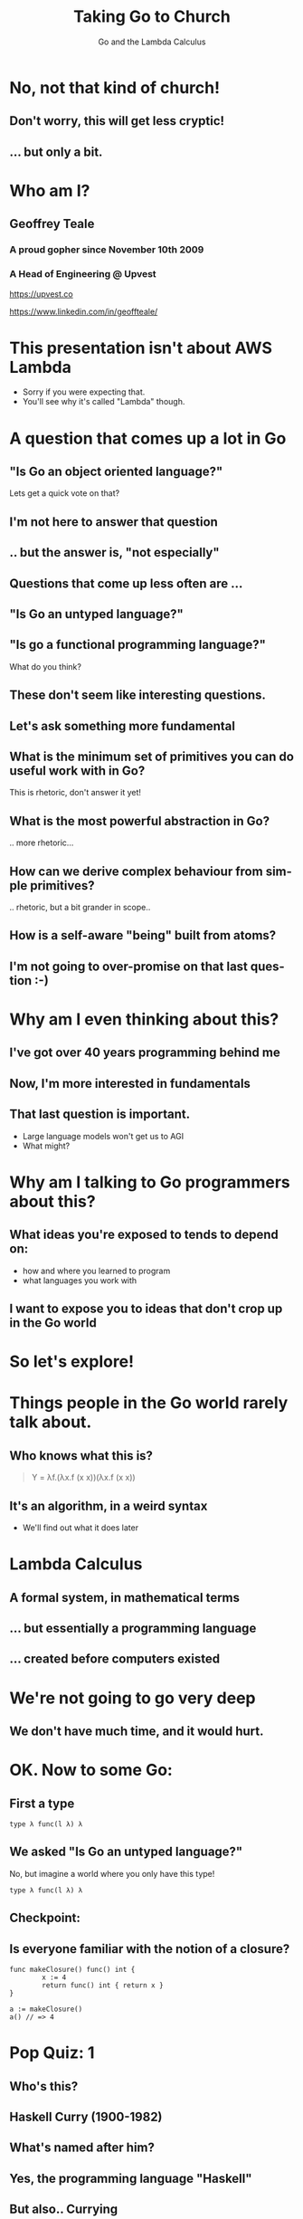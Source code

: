 #+reveal_root: https://cdn.jsdelivr.net/npm/reveal.js
#+reveal_theme: beige
#+options: ':nil *:t -:t ::t <:t H:3 \n:nil ^:t arch:headline
#+options: author:nil broken-links:nil c:nil creator:nil
#+options: d:(not "LOGBOOK") date:nil e:t email:nil f:t inline:t num:nil
#+options: p:nil pri:nil prop:nil stat:t tags:t tasks:t tex:t
#+options: timestamp:nil title:t toc:nil todo:t |:t
#+title:  Taking Go to Church
#+subtitle:Go and the Lambda Calculus
#+author: Geoffrey J. Teale
#+email: tealeg@gmail.com
#+language: en
#+select_tags: export
#+exclude_tags: noexport
#+creator: Emacs 29.1 (Org mode 9.6.6)
#+cite_export:

* No, not *that* kind of church!
** Don't worry, this will get less cryptic!
** ... but only a bit. 

* Who am I? 
** Geoffrey Teale
*** A proud gopher since November 10th 2009
                   [[./megopher.png]]

*** A Head of Engineering @ Upvest 
                   [[./logo.png]]
https://upvest.co

 https://www.linkedin.com/in/geoffteale/  [[./linkedin.svg]]

* This presentation isn't about AWS Lambda
- Sorry if you were expecting that.
- You'll see why it's called "Lambda" though.
  
* A question that comes up a lot in Go
**  "Is Go an object oriented language?"

Lets get a quick vote on that?

** I'm not here to answer that question

** .. but the answer is, "not especially"

** Questions that come up less often are ...

** "Is Go an untyped language?"

** "Is go a functional programming language?"

What do you think?

** These don't seem like interesting questions.
** Let's ask something more fundamental

** What is the minimum set of primitives you can do useful work with in Go?
This is rhetoric, don't answer it yet!
** What is the most powerful abstraction in Go?
.. more rhetoric... 
** How can we derive complex behaviour from simple primitives?
.. rhetoric, but a bit grander in scope.. 
** How is a self-aware "being" built from atoms?
 
[[./dramatic.jpg]]

** I'm not going to over-promise on that last question :-) 

*  Why am I even thinking about this?

** I've got over 40 years programming behind me

** Now, I'm more interested in fundamentals

** That last question is important.
- Large language models won't get us to AGI
- What might?

* Why am I talking to Go programmers about this?
** What ideas you're exposed to tends to depend on:
- how and where you learned to program
- what languages you work with

** I want to expose you to ideas that don't crop up in the Go world

* So let's explore!

* Things people in the Go world rarely talk about.
** Who knows what this is?
#+begin_quote
Y = λf.(λx.f (x x))(λx.f (x x))
#+end_quote

** It's an algorithm, in a weird syntax
- We'll find out what it does later

* Lambda Calculus
** A formal system, in mathematical terms
** ... but essentially a programming language
** ... created before computers existed

* We're not going to go very deep
** We don't have much time, and it would *hurt*.

* OK.  Now to some Go:

** First a type

#+begin_src go-ts
type λ func(l λ) λ
#+end_src

** We asked "Is Go an untyped language?"

No, but imagine a world where you only have this type!
#+begin_src go-ts
type λ func(l λ) λ
#+end_src

** Checkpoint:
** Is everyone familiar with the notion of a closure?

#+BEGIN_src go-ts
  func makeClosure() func() int {
          x := 4
          return func() int { return x }
  }

  a := makeClosure()
  a() // => 4
#+END_SRC

* Pop Quiz: 1
** Who's this?
[[./curry-photo.jpg]]

** Haskell Curry (1900-1982)
** What's named after him?
[[./curry-photo.jpg]]


** Yes, the programming language "Haskell"
** But also.. Currying
Currying is the technique of translating the evaluation of a function
that takes multiple arguments into evaluating a sequence of functions,
each with a single argument.

** Currying
an equivalency:

#+BEGIN_src go-ts
x := f(a, b, c)
x := f(a)(b)(c)
#+END_SRC

We need to know that to understand the next piece


** Actually, he didn't invent it.

** Moses Schönfinkel
Curry actually attributed the idea to Schönfinkel who had done it 6
years earlier.

[[./schoenfinkel.jpg]]

** Gottlob Frege 
... but actually Frege had already found it before him.
[[./frege.jpg]]


* Lambda Calculus syntax in our Go world
** Translation (1)
#+begin_src 
λa.a
#+end_src
Translates to
#+BEGIN_SRC go-ts
  func(a λ) λ { return a }
#+END_SRC
** Translation (2)
#+begin_src 
λa.(λb.ba)
#+end_src
Translates to
#+begin_src go-ts
  func(a λ) λ {
	  return func(b λ) λ {
		  return b(a)
	  }
  }
#+end_src
** Translation (3)
A "shorthand".
Exactly equivalent to the previous case:
#+begin_src 
λab.ba
#+end_src
Translates to
#+begin_src go-ts
  func(a λ) λ {
	  return func(b λ) λ {
		  return b(a)
	  }
  }
#+end_src
** Translation (4)
Parenthesis mean what you think they mean :-) 
#+begin_src 
λab.(bb)(aa)
#+end_src
Translates to
#+begin_src go-ts
  func(a λ) λ {
    return func(b λ) λ {
	return (b(b))(a(a))
    }
  }
#+end_src
** We need a closure as a bridge
#+BEGIN_SRC go-ts

     func makeCounter() (λ, func(), func()) {
	     var i int = 0

	     // We'll define inc, get and reset here

	     return inc, get, reset
     }

#+END_SRC

** The increment function
#+begin_src go-ts
  inc := func(f λ) λ{
	  i = i + 1
	  return f	
  }
#+end_src

** The get function
#+begin_src go-ts
  get := func() int {
	  return i
  }
#+end_src

** The reset function
#+begin_src go-ts
  reset := func() {
	  i = 0
  }
#+end_src

** Try to remember...
Remember =inc= and =get!=
These functions returned by =makeCounter= are our bridge back to normal, typed Go.



* A curried function
- But what does it do?

#+BEGIN_src go-ts
  // λ ab.b
  x := func(a λ) λ {
          return func(b λ) λ {
                  return b
          }
  }

#+END_SRC

** It's part of sequence, here's the next one

#+BEGIN_src go-ts
  // λ ab.ab
  y := func(a λ) λ {
	  return func(b λ) λ {
		  return a(b)
	  }
  }

  
#+END_SRC
** ... and a third
#+BEGIN_src go-ts
  // λ ab.aab
  z := func(a λ) λ {
          return func(b λ) λ {
                  return a(a(b))
          }
  }
#+END_SRC

** Let's see what happens when we pass our =inc= function to =x=

#+BEGIN_src go-ts
  e := x(inc) // e = (λ ab.b)inc
#+END_SRC

** We get a function back where any mention of =a= is replaced by =inc=.

#+BEGIN_src go-ts
  e := func(b λ) λ {  // e = λ b.b
          return b
  }
#+END_SRC
- Note, there's no =a= in the returned function, so no =inc=

** If we then evaluate this:

#+BEGIN_src go-ts
  _ = e(nil)       // (λ b.b)nil => nil
  result := get()  // inc is never called, so result = 0
#+END_SRC

** ... we get =0=

* What happens when we pass =inc= to the function =y=?
Remember Y was next in the series! This is it:
#+begin_src go-ts
  y := func(a λ) λ {
          return func(b λ) λ {
                  return a(b)
          }
  }

#+end_src
** we pass it =inc=

#+BEGIN_src go-ts
  e := y(inc)
#+END_SRC

** We get a function back where any mention of =a= is replaced by =inc=.

#+BEGIN_src go-ts
  e := func(b λ) λ {
          return inc(b)
  }
#+END_SRC
- This time =a(b)= was present, so we make it =inc(b)=

** If we then evaluate this:

#+BEGIN_src go-ts
  e(nil)
#+END_SRC

** We'll call inc:
#+BEGIN_src go-ts

  inc := func(f λ) λ {
           i = i + 1
           return f
  }
#+END_SRC

** .. and then calling =get()=
.. will return =1=

* What will happen if we do the same with function =z=?
Reminder: this is =z=
#+BEGIN_src go-ts
  // λ ab.aab
  z := func(a λ) λ {
          return func(b λ) λ {
                  return a(a(b))
          }
  }
#+END_SRC


** That's right!
** We get a =2=

* What have we built here?

** Another way to represent numbers
#+BEGIN_src go-ts
  // 0 = λ ab.b
  func zero(a λ) λ { return func(b λ) λ {return b}}

  // λ ab.ab
  func one(a λ) λ { return func(b λ) λ {return a(b)}}
  
  // λ ab.aab
  func two(a λ) λ { return func(b λ) λ {return a(a(b))}}          
#+END_SRC

** Church numerals!
- We have to accept that these functions are numbers, even without using our =inc= and =get= functions.

** =inc= also demonstrates that these numbers can also be exponents:
#+BEGIN_src go-ts
  n := two(two) // 2**2
  _ = n(inc)
  get() // => 4
  reset()        
  n = two(two)(two) // (2**2)**2  => 4**2
  _ = n(inc)
  get() // => 16
#+END_SRC
** It's a weird name...
- what does this have to do with "church"?
  
* Pop Quiz 2
** Who's this?
[[./alan-turing.jpg]]
**  Alan Turing (1912-1954)
** Creator of the Turing Machine
 - A theoretical, mechanical machine
 - Anything that can be computed, can be computed on a Turing Machine

* Pop Quiz 3
** Who's this?
[[./Alonzo_Church.jpg]]

** Alonzo Church (1903-1995)
- PhD supervisor of Turing
- Invented the lambda calculus 
- Invented Church numerals
  
** Church-Turing Thesis
There is an equivalence!
Anything that can be computed, can be computed using lambda calculus!

[[./Alonzo_Church.jpg]]

* Operations on church numbers
** Successor 
#+BEGIN_src go-ts
  // λ abc.b(abc)
  succ = func(a λ) λ {
      return func(b λ) λ {
          return func(c λ) λ {
             return b(a(b)(c))
          }
       }
  }
#+END_SRC

** Successor to zero
#+BEGIN_src go-ts

  // λ ab.b
  zero := func(x λ) λ { return func(y λ) λ { return y } }

  // s0 = (λ abc.b(abc))(λ ab.b)
  s0 := succ(zero)   
#+END_SRC

** The result of =succ(zero)= is a function where all references to =a= are replaced with =zero=:
#+BEGIN_src go-ts
  s0 := func(b λ) λ {
          return func(c λ) λ {
            return b(zero(b)(c))
        }
  }
#+END_SRC

** What will happen when we evaluate =zero(b)(c)= at the heart of this function?
#+BEGIN_src go-ts
	  zerothB := (func(x λ) λ {
		  return func(y λ) λ {
			  return y
		  }
	  })( b )( c )
	  // parameter x is thrown away
	  zerothB := func(y λ) λ { return y }(c)
	  // So the evaluation resolves to:
	  zerothB := c
#+END_SRC

** so..

#+BEGIN_src go-ts
  s0 := func(b λ) λ {
          return func(c λ) λ {
            return b(c)
        }
 }
#+END_SRC

** What's interesting about this function?

**  That's right!
It's the same as the definition of =one=
#+BEGIN_src go-ts
  one := func(a λ) λ {
          return func(b λ) λ {
            return a(b)
          }
  }
#+END_SRC

* Addition
** We get it for free!
#+BEGIN_src go-ts
  plus := succ
  result := one(plus)(one)
  _ = result(inc)
  get() // => 2        
#+END_SRC

* Okay, soon it'll be time to rest your brain
We'll stop working through things now

** Some lambda forms algorithms to enjoy in your own time :-)
** Multiplication
#+BEGIN_src go-ts
  // λabc.a(bc)
  func mul (a λ) λ {
    return func(b λ) λ {
      return func(c λ) λ {
        return a(b(c))
      }
    }
  }

  four := mul(two)(two)

#+END_SRC

** Boolean logic (True)
#+BEGIN_src go-ts
    // λab.a
    func True(a λ) λ {
            return func(b λ) λ {
                    return a
            }
    }
#+END_SRC

** Boolean logic (False)
#+begin_src go-ts
    // λab.b
    func False(a λ) λ {
            return func(b λ) λ {
                    return b
            }
    }
#+end_src

** Stop and think
If I asked you to create =if= from scratch, without using =if= or =or= how would you do that?

** If Then Else

#+begin_src go-ts
    // λab.a(b)
    func IfThenElse(a λ) λ {
            return func(b λ) λ {
                    return a(b)
            }
    }

  trueOne := IfThenElse(True)(one)(two)
  falseTwo := IfThenElse(False)(one)(two)

#+end_src

* Something subtle
... some lambda forms do more than one thing.

** The implementation of =zero= is identical to =false=
** The implementation of =one= is identical to =IfThenElse=
** Every church numeral is also the exponent function of the same value.

** Complexity arises from the repetitive application of simple forms
- This doesn't stop here.

* Pop Quiz 4
** Who's this?
[[./hofstadter.png]]

** Douglas Hofstadter
- Originator of the "Strange Loop"
- Showed examples of complexity arising from simple patters applied recursively
- Theorised the animal intelligence might be an example of this

* Recursion
** The famous Y-combinator!
#+BEGIN_SRC
 Y = λf.(λx.f (x x))(λx.f (x x))
#+END_SRC

- This literally allows recursion in a language with no recursion built in
- It calculates "fixed points" of a function provided to it.

** In Go
#+begin_src go-ts
func Y (f λ) λ {
	return func(le λ) λ {
		return func(g λ) λ{
			return g(g)
		}(
			func(h λ) λ {
				return le(func(x λ) λ {
					return h(h)(x)
				})
			},
		)
	}
}
#+end_src

** We can use it to build recursive functions
Factorial
#+begin_src go-ts
// F  = λ f. λ n. cond (isZero n) 1 (Mult n (f (Pred n))
func F(f λ) λ {
	return func(n λ) λ {
		return IfThenElse(IsZero(n))(one)(mul(n)(f(pred(n))))
	}
}
#+end_src

** And call it like this:
#+begin_src go-ts
  fact := Y(F)
  result := fact(zero)
#+end_src

** factorial of zero:
#+begin_src go-ts
  result = fact(zero)
  _ = result(inc)
  get() // => 1
#+end_src
Success!

** factorial of one:
#+begin_src go-ts
  result = fact(one)
#+end_src

Who can guess the output?

** Disaster!
#+begin_src sh
runtime: goroutine stack exceeds 1000000000-byte limit
runtime: sp=0xc0201e03c0 stack=[0xc0201e0000, 0xc0401e0000]
fatal error: stack overflow
#+end_src

** Go is fundamentally limited
- We lack "tail call optimisation"
- It makes stack traces easier to read if you don't overwrite the stack!
- Note: workarounds exist!
  - Trampoline functions, for example.

** If you really want to work this way you'd probably better look at Scheme, Haskell, OCaml, etc..


* What's the point of all this?
** Originally, it answered questions about what was possible.
Turing added the part that made it seem feasible in the *real* world.
... though Konrad Zuse was already working on that :-)

** Now, it gives us important lessons
** Any problem that can be solved in computing can be solved in using only functions.
** It's not always easy, and being a purist about it is dumb
... at least in Go
** Functions are the most powerful primitive we have.
... but there are more idiomatic abstractions
** Technically we don't need types, or generics.
... In practise they're easier to use.
** Closures are genuinely useful
- Closures can abstract state from logic
  - I use them to separate business logic from IO
  - This can simplify testing (another topic, for another day)
** Curried functions are genuinely useful
- We can "partially" evaluate functions
- We can capture a logical state and only do the work when we need it
    
* What about the notion of the self-aware system?
** This process is possibly isomorphic to how we build functionality in the lambda calculus.
** The re-emergence of simply patterns at different levels of complexity is called a "Strange Loop"
** Strage Loops cause complex behaviour to emerge from very simply patterns
** Many believe understanding this is the key to unlocking AGI

* The source code:
All of the Go code above, this presentation and more is in my GitHub repository:
[[https://github.com/tealeg/go-lambda-calculus][https://github.com/tealeg/go-lambda-calculus]]

* Further reading:
** On the lambda calculus
- [[https://plato.stanford.edu/entries/lambda-calculus/][The Stanford Encylopedia of Philosophy]]
- [[https://thealmarty.com/2018/08/13/recursion-in-lambda-calculus-the-y-combinator/][Recursion in the Lambda Calculus and the Y-Combinator]]

** If you'd like to know more about Strange Loops
- Read the books of Douglass Hofstadter, this will take you from base
  concepts to the hypothesis of consciousness emerging from strange
  loops.
  - [[https://www.hachettebookgroup.com/titles/douglas-r-hofstadter/godel-escher-bach/9780465026562/][Gödel, Escher, Bach: an Eternal, Golden, Braid]]
  - [[https://www.hachettebookgroup.com/titles/douglas-r-hofstadter/i-am-a-strange-loop/9780465030798/][I am a Strange Loop]]
  
** If you'd like to explore these ideas in a more "appropriate" programming language:
- Your best bet is the "little" books (all Scheme based)
  - [[https://www.penguinrandomhouse.com/books/655814/the-little-schemer-fourth-edition-by-daniel-p-friedman-and-matthias-felleisen/][The Little Schemer]] (From nothing to the Y-Combinator and meta-circular-interpreters)
  - [[https://www.penguinrandomhouse.com/books/655370/the-seasoned-schemer-second-edition-by-daniel-p-friedman-and-matthias-felleisen-drawings-by-duane-bibby-foreword-by-guy-l-steele-jr/][The Seasoned Schemer]] (First class functions, exceptions and state)
  - [[https://www.penguinrandomhouse.com/books/657971/the-reasoned-schemer-second-edition-by-daniel-p-friedman-william-e-byrd-oleg-kiselyov-and-jason-hemann-drawings-by-duane-bibby-foreword-by-guy-lewis-steele-jr-and-gerald-jay-sussman-afterwo/9780262535519/][The Reasoned Schemer]] (Logic programming)
  - [[https://www.penguinrandomhouse.com/books/657080/the-little-prover-by-daniel-p-friedman-and-carl-eastlund-drawings-by-duane-bibby-foreword-by-j-strother-moore-afterword-by-matthias-felleisen/9780262527958/][The Little Prover]] (Inductive proof as a mechanism to assert facts about programs)
  - [[https://www.penguinrandomhouse.com/books/657918/the-little-typer-by-daniel-p-friedman-and-david-thrane-christiansen-illustrations-by-duane-bibby-foreword-by-robert-harper-afterward-by-conor-mcbride/9780262536431/][The Little Typer]] (Type Systems)
  - [[https://www.penguinrandomhouse.com/books/727118/the-little-learner-by-daniel-p-friedman-and-anurag-mendhekar-illustrated-by-qingqing-su-foreword-by---guy-l-steele-jr-foreword-by-peter-norvig/9780262546379/][The Little Learner]] (Machine Learning)
  
* The end
[[./endgopher.png]]


